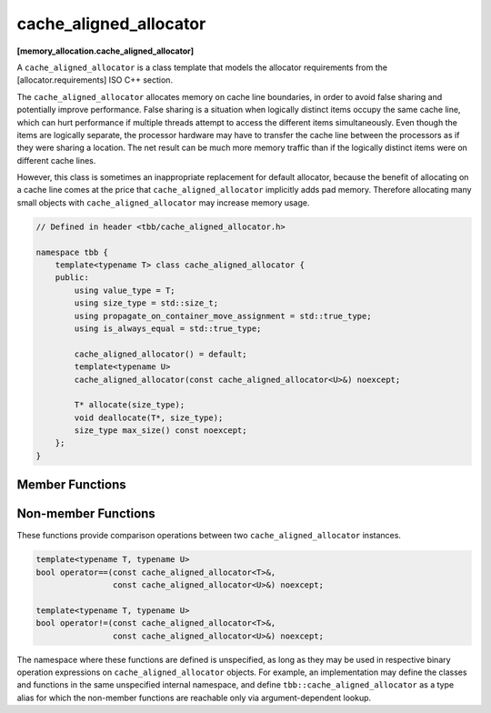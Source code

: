 =======================
cache_aligned_allocator
=======================
**[memory_allocation.cache_aligned_allocator]**

A ``cache_aligned_allocator`` is a class template that models the allocator requirements from the [allocator.requirements] ISO C++ section.

The ``cache_aligned_allocator`` allocates memory on cache line boundaries, in order to avoid false sharing and potentially improve performance.
False sharing is a situation when logically distinct items occupy the same cache line,
which can hurt performance if multiple threads attempt to access the different items simultaneously.
Even though the items are logically separate, the processor hardware may have to transfer the cache line between the processors
as if they were sharing a location. The net result can be much more memory traffic than if the logically distinct items were on different cache lines.

However, this class is sometimes an inappropriate replacement for default allocator, because the benefit of allocating on a cache line comes at the price
that ``cache_aligned_allocator`` implicitly adds pad memory. Therefore allocating many small objects with ``cache_aligned_allocator`` may increase memory usage.

.. code:: cpp

    // Defined in header <tbb/cache_aligned_allocator.h>

    namespace tbb {
        template<typename T> class cache_aligned_allocator {
        public:
            using value_type = T;
            using size_type = std::size_t;
            using propagate_on_container_move_assignment = std::true_type;
            using is_always_equal = std::true_type;

            cache_aligned_allocator() = default;
            template<typename U>
            cache_aligned_allocator(const cache_aligned_allocator<U>&) noexcept;

            T* allocate(size_type);
            void deallocate(T*, size_type);
            size_type max_size() const noexcept;
        };
    }

Member Functions
----------------

.. cpp:function:: T* allocate(size_type n)

    Returns a pointer to the allocated ``n * sizeof(T)`` bytes of memory, aligned on a cache-line boundary.
    The allocation may include extra hidden padding.

.. cpp:function:: void deallocate(T* p, size_type n)

    Deallocates memory pointed to by ``p``. Deallocation also deallocates any extra hidden padding.
    The behavior is undefined if the pointer ``p`` is not the result of the ``allocate(n)`` method.
    The behavior is undefined if the memory has been already deallocated.

.. cpp:function:: size_type max_size() const noexcept

    Returns the largest value ``n`` for which the call ``allocate(n)`` might succeed with cache alignment constraints.

Non-member Functions
--------------------

These functions provide comparison operations between two ``cache_aligned_allocator`` instances.

.. code:: cpp

    template<typename T, typename U>
    bool operator==(const cache_aligned_allocator<T>&,
                    const cache_aligned_allocator<U>&) noexcept;

    template<typename T, typename U>
    bool operator!=(const cache_aligned_allocator<T>&,
                    const cache_aligned_allocator<U>&) noexcept;

The namespace where these functions are defined is unspecified, as long as they may be used in respective binary operation expressions on ``cache_aligned_allocator`` objects.
For example, an implementation may define the classes and functions in the same unspecified internal namespace,
and define ``tbb::cache_aligned_allocator`` as a type alias for which the non-member functions are reachable only via argument-dependent lookup.

.. cpp:function:: template<typename T, typename U> \
    bool operator==(const cache_aligned_allocator<T>&, const cache_aligned_allocator<U>&) noexcept

    Returns **true**.

.. cpp:function:: template<typename T, typename U> \
    bool operator!=(const cache_aligned_allocator<T>&, const cache_aligned_allocator<U>&) noexcept

    Returns **false**.

